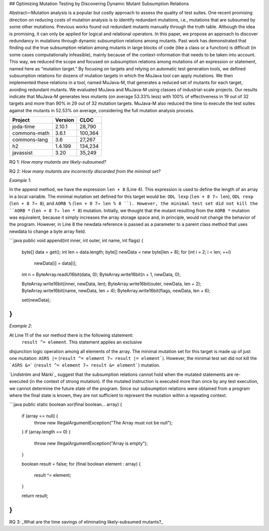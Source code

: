 ## Optimizing Mutation Testing by Discovering Dynamic Mutant Subsumption Relations

Abstract—Mutation analysis is a popular but costly approach
to assess the quality of test suites. One recent promising direction
on reducing costs of mutation analysis is to identify redundant
mutations, i.e., mutations that are subsumed by some other mutations.
Previous works found out redundant mutants manually
through the truth table. Although the idea is promising, it can
only be applied for logical and relational operators. In this paper,
we propose an approach to discover redundancy in mutations
through dynamic subsumption relations among mutants. Past
work has demonstrated that finding out the true subsumption
relation among mutants in large blocks of code (like a class or a
function) is difficult (in some cases computationally infeasible),
mainly because of the context-information that needs to be taken
into account. This way, we reduced the scope and focused on
subsumption relations among mutations of an expression or
statement, named here as “mutation target.” By focusing on
targets and relying on automatic test generation tools, we defined
subsumption relations for dozens of mutation targets in which the
MuJava tool can apply mutations. We then implemented these
relations in a tool, named MuJava-M, that generates a reduced
set of mutants for each target, avoiding redundant mutants. We
evaluated MuJava and MuJava-M using classes of industrial-scale
projects. Our results indicate that MuJava-M generates
less mutants (on average 53.33% less) with 100% of effectiveness
in 19 out of 32 targets and more than 90% in 29 out of 32
mutation targets. MuJava-M also reduced the time to execute the
test suites against the mutants in 52.53% on average, considering
the full mutation analysis process.


+----------------+------------------+------------+
| Project        | Version          | CLOC       |
+================+==================+============+
| joda-time      |           2.10.1 |     28,790 |
+----------------+------------------+------------+
| commons-math   |            3.6.1 |    100,364 |
+----------------+------------------+------------+
| commons-lang   |              3.6 |     27,267 |
+----------------+------------------+------------+
| h2             |          1.4.199 |    134,234 |
+----------------+------------------+------------+
| javassist      |             3.20 |     35,249 |
+----------------+------------------+------------+


RQ 1: *How many mutants are likely-subsumed?*



RQ 2: *How many mutants are incorrectly discarded from the minimal set?*

*Example 1*:

In the append method, we have the expression ``len + 8`` (Line 4).
This expression is used to define the length of an
array in a local variable. The minimal mutation set defined for
this target would be: ``ODL lexp`` (``len + 8 7→ len``), ``ODL rexp``
(``len + 8 7→ 8``), and ``AORB %`` (``len + 8 7→ len % 8 ``).
However, the minimal test set did not kill the
``AORB *`` (``len + 8 7→ len * 8``) mutation.
Initially, we thought that the mutant resulting from the
``AORB *`` mutation was equivalent, because it simply increases
the array storage space and, in principle, would not change
the behavior of the program. However, in Line 8 the newdata reference
is passed as a parameter to a parent class method that uses newdata
to change a byte array field.

```java
public void append(int inner, int outer, int name, int flags) {
    byte[] data = get();
    int len = data.length;
    byte[] newData = new byte[len + 8];
    for (int i = 2; i < len; ++i)
        newData[i] = data[i];

    int n = ByteArray.readU16bit(data, 0);
    ByteArray.write16bit(n + 1, newData, 0);

    ByteArray.write16bit(inner, newData, len);
    ByteArray.write16bit(outer, newData, len + 2);
    ByteArray.write16bit(name, newData, len + 4);
    ByteArray.write16bit(flags, newData, len + 6);

    set(newData);
}
```

*Example 2*:

At Line 11 of the xor method there is the following statement:
 ``result ^= element``. This statement applies an exclusive
disjunction logic operation among all elements of the array.
The minimal mutation set for this target is made up of
just one mutation: ``ASRS |=`` (``result ^= element 7→
result |= element```). However, the minimal test set did
not kill the ```ASRS &=``` (``result ^= element 7→ result
&= element```) mutation.

`Lindström and Márki`_ suggest that the subsumption
relations cannot hold when the mutated statements are re-executed
(in the context of strong mutation). If the mutated
instruction is executed more than once by any test execution,
we cannot determine the future state of the program. Since our
subsumption relations were obtained from a program where
the final state is known, they are not sufficient to represent
the mutation within a repeating context.

.. Lindström and Márki_: https://onlinelibrary.wiley.com/doi/full/10.1002/stvr.1667

```java
public static boolean xor(final boolean... array) {
    if (array == null) {
        throw new IllegalArgumentException("The Array must not be null");
    }
    if (array.length == 0) {
        throw new IllegalArgumentException("Array is empty");
    }

    boolean result = false;
    for (final boolean element : array) {
        result ^= element;
    }

    return result;
}
```


RQ 3: _What are the time savings of eliminating likely-subsumed mutants?_

